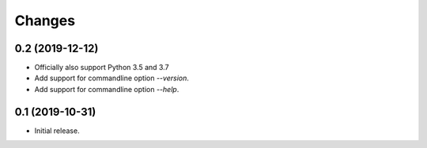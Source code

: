Changes
=======

0.2 (2019-12-12)
----------------

- Officially also support Python 3.5 and 3.7
- Add support for commandline option `--version`.
- Add support for commandline option `--help`.


0.1 (2019-10-31)
----------------

- Initial release.
